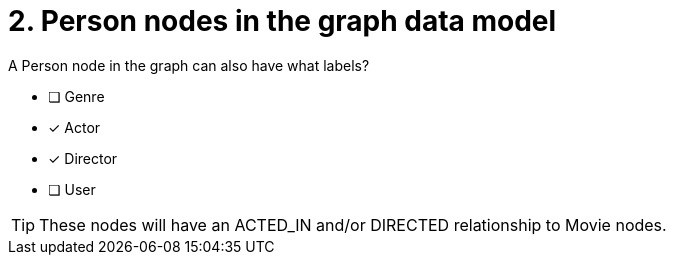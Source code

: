 [.question]
= 2. Person nodes in the graph data model

A Person node in the graph can also have what labels?

* [ ] Genre
* [x] Actor
* [x] Director
* [ ] User

[TIP,role=hint]
====
These nodes will have an ACTED_IN and/or DIRECTED relationship to Movie nodes.
====